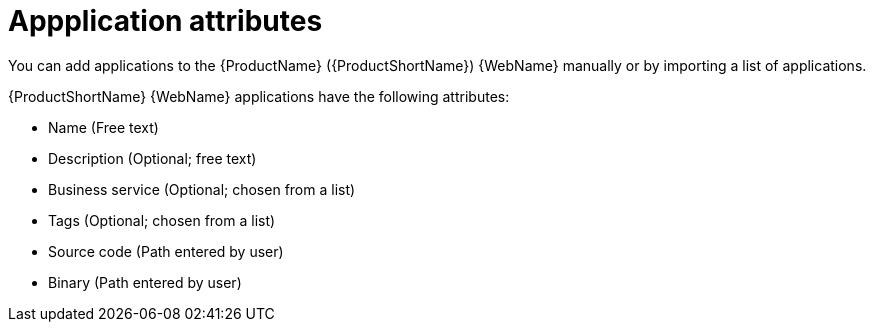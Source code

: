 // Module included in the following assemblies:
//
// * docs/web-console-guide/master.adoc

:_content-type: CONCEPT
[id="mta-web-application-attributes_{context}"]
= Appplication attributes

You can add applications to the {ProductName} ({ProductShortName}) {WebName} manually or by importing a list of applications.

// Tackle2/AddingApps/NewAppBasic.png

{ProductShortName} {WebName} applications have the following attributes:

* Name (Free text)
* Description (Optional; free text)
* Business service (Optional; chosen from a list)
* Tags (Optional; chosen from a list)
* Source code (Path entered by user)
* Binary (Path entered by user)
